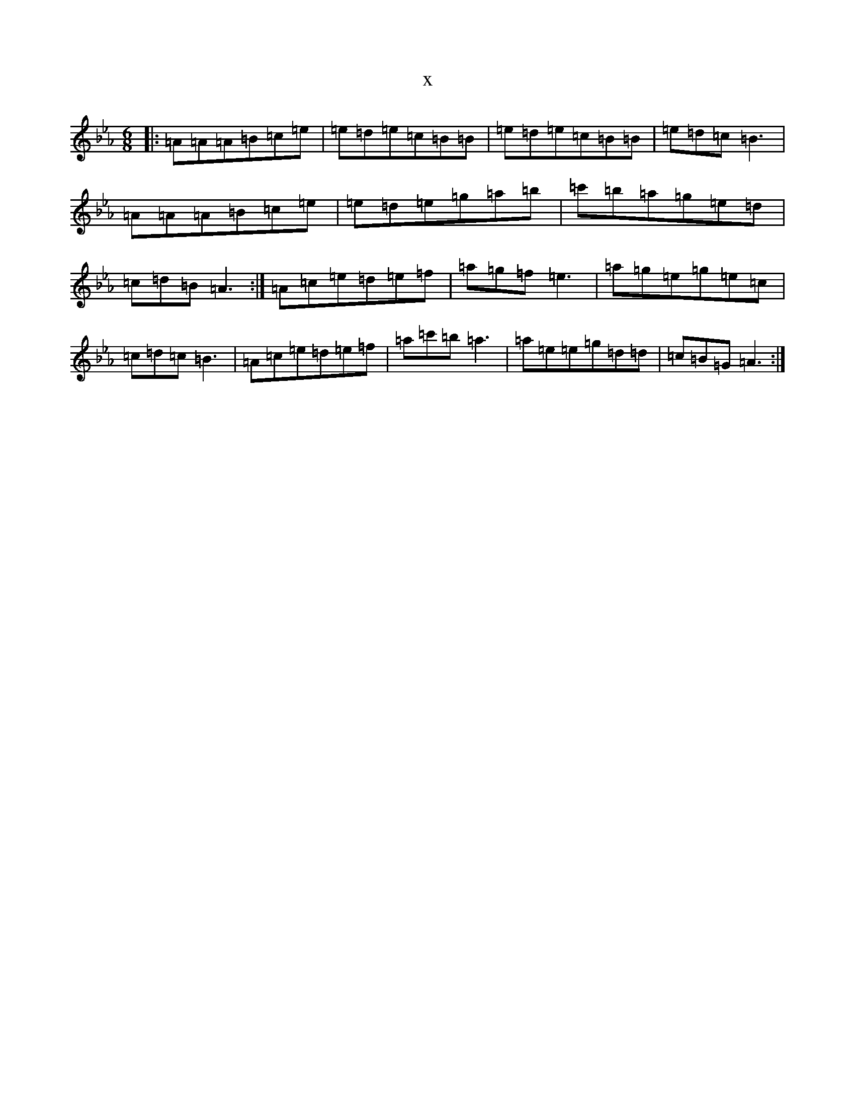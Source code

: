 X:20351
T:x
L:1/8
M:6/8
K: C minor
|:=A=A=A=B=c=e|=e=d=e=c=B=B|=e=d=e=c=B=B|=e=d=c=B3|=A=A=A=B=c=e|=e=d=e=g=a=b|=c'=b=a=g=e=d|=c=d=B=A3:|=A=c=e=d=e=f|=a=g=f=e3|=a=g=e=g=e=c|=c=d=c=B3|=A=c=e=d=e=f|=a=c'=b=a3|=a=e=e=g=d=d|=c=B=G=A3:|